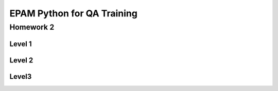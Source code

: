 
======================================
EPAM Python for QA Training
======================================

Homework 2
===========

Level 1
--------



Level 2
--------



Level3
--------


